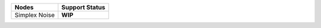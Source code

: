 .. _label_nodes_lookdevkitnodes:

.. cssclass:: table-striped table-condensed table-hover

=================== ==================
Nodes               Support Status  
=================== ==================   
Simplex Noise       **WIP**
=================== ==================

